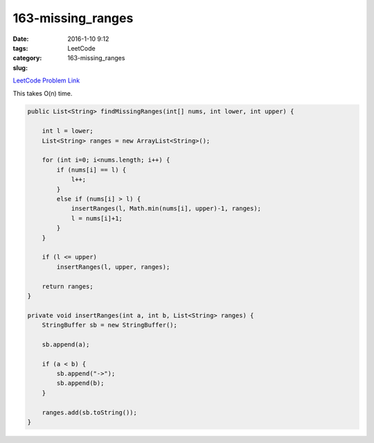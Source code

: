 163-missing_ranges
##################

:date: 2016-1-10 9:12
:tags:
:category: LeetCode
:slug: 163-missing_ranges

`LeetCode Problem Link <https://leetcode.com/problems/find-peak-element/>`_

This takes O(n) time.

.. code-block:: java

    public List<String> findMissingRanges(int[] nums, int lower, int upper) {

        int l = lower;
        List<String> ranges = new ArrayList<String>();

        for (int i=0; i<nums.length; i++) {
            if (nums[i] == l) {
                l++;
            }
            else if (nums[i] > l) {
                insertRanges(l, Math.min(nums[i], upper)-1, ranges);
                l = nums[i]+1;
            }
        }

        if (l <= upper)
            insertRanges(l, upper, ranges);

        return ranges;
    }

    private void insertRanges(int a, int b, List<String> ranges) {
        StringBuffer sb = new StringBuffer();

        sb.append(a);

        if (a < b) {
            sb.append("->");
            sb.append(b);
        }

        ranges.add(sb.toString());
    }


